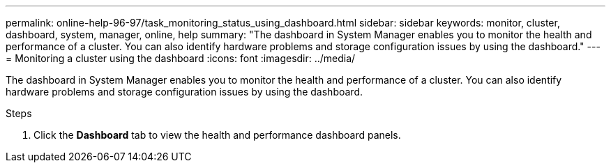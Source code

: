 ---
permalink: online-help-96-97/task_monitoring_status_using_dashboard.html
sidebar: sidebar
keywords: monitor, cluster, dashboard, system, manager, online, help
summary: "The dashboard in System Manager enables you to monitor the health and performance of a cluster. You can also identify hardware problems and storage configuration issues by using the dashboard."
---
= Monitoring a cluster using the dashboard
:icons: font
:imagesdir: ../media/

[.lead]
The dashboard in System Manager enables you to monitor the health and performance of a cluster. You can also identify hardware problems and storage configuration issues by using the dashboard.

.Steps

. Click the *Dashboard* tab to view the health and performance dashboard panels.
